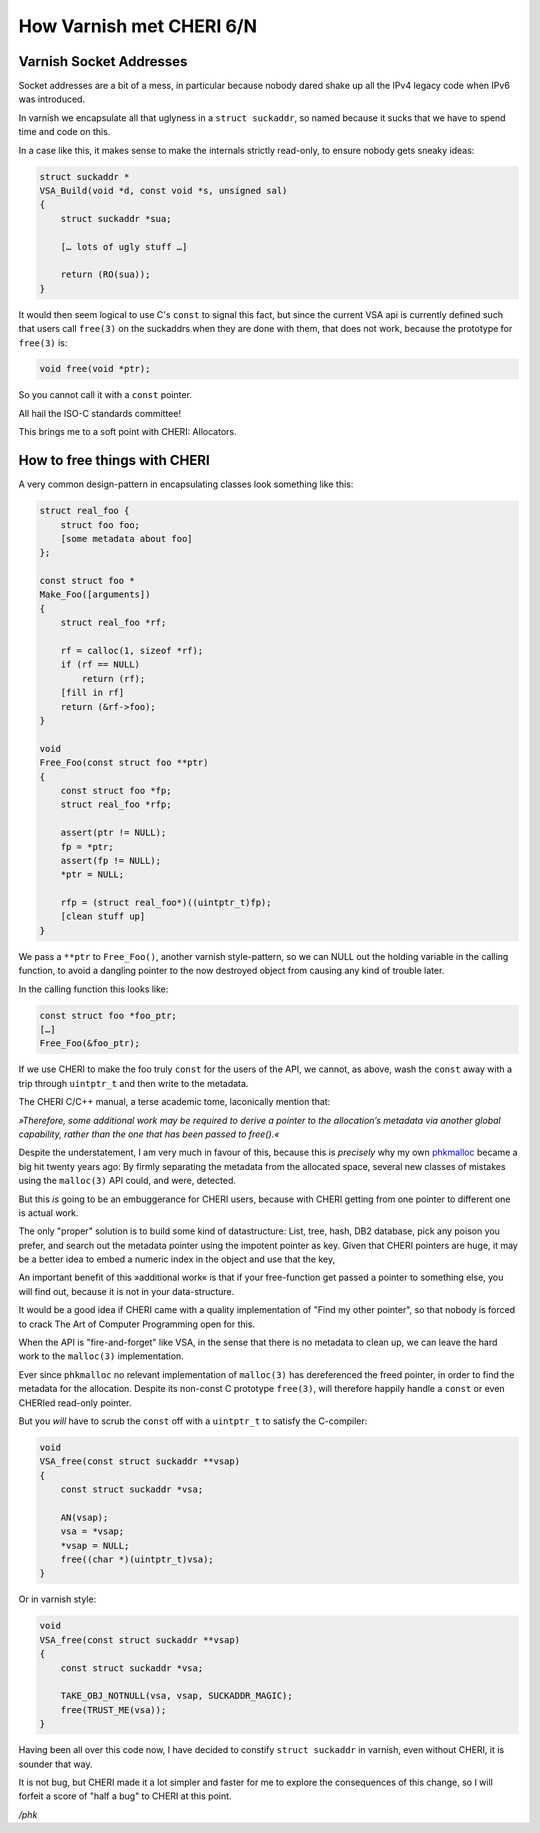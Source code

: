 .. _phk_cheri_6:

How Varnish met CHERI 6/N
=========================

Varnish Socket Addresses
------------------------

Socket addresses are a bit of a mess, in particular because nobody
dared shake up all the IPv4 legacy code when IPv6 was introduced.

In varnish we encapsulate all that uglyness in a ``struct suckaddr``,
so named because it sucks that we have to spend time and code on this.

In a case like this, it makes sense to make the internals strictly
read-only, to ensure nobody gets sneaky ideas:

.. code-block:: none

    struct suckaddr *
    VSA_Build(void *d, const void *s, unsigned sal)
    {
        struct suckaddr *sua;
     
        [… lots of ugly stuff …]
    
        return (RO(sua));
    }

It would then seem logical to use C's ``const`` to signal this fact,
but since the current VSA api is currently defined such that users
call ``free(3)`` on the suckaddrs when they are done with them, that does
not work, because the prototype for ``free(3)`` is:

.. code-block:: none

	void free(void *ptr);

So you cannot call it with a ``const`` pointer.

All hail the ISO-C standards committee!

This brings me to a soft point with CHERI: Allocators.

How to free things with CHERI
-----------------------------

A very common design-pattern in encapsulating classes look something
like this:

.. code-block:: none

    struct real_foo {
        struct foo foo;
        [some metadata about foo]
    };
    
    const struct foo *
    Make_Foo([arguments])
    {
        struct real_foo *rf;
    
        rf = calloc(1, sizeof *rf);
        if (rf == NULL)
            return (rf);
        [fill in rf]
        return (&rf->foo);
    }

    void
    Free_Foo(const struct foo **ptr)
    {
        const struct foo *fp;
        struct real_foo *rfp;

        assert(ptr != NULL);
        fp = *ptr;
        assert(fp != NULL);
        *ptr = NULL;

        rfp = (struct real_foo*)((uintptr_t)fp);
        [clean stuff up]
    }

We pass a ``**ptr`` to ``Free_Foo()``, another varnish style-pattern,
so we can NULL out the holding variable in the calling function,
to avoid a dangling pointer to the now destroyed object from
causing any kind of trouble later.

In the calling function this looks like:

.. code-block:: none

    const struct foo *foo_ptr;
    […]
    Free_Foo(&foo_ptr);

If we use CHERI to make the foo truly ``const`` for the users of
the API, we cannot, as above, wash the ``const`` away with a trip through
``uintptr_t`` and then write to the metadata.

The CHERI C/C++ manual, a terse academic tome, laconically mention that:

*»Therefore, some additional work may be required to derive
a pointer to the allocation’s metadata via another global capability,
rather than the one that has been passed to free().«*

Despite the understatement, I am very much in favour of this, because
this is *precisely* why my own
`phkmalloc <https://papers.freebsd.org/1998/phk-malloc/>`_
became a big hit twenty years ago:  By firmly separating the metadata
from the allocated space, several new classes of mistakes using the
``malloc(3)`` API could, and were, detected.

But this *is* going to be an embuggerance for CHERI users, because
with CHERI getting from one pointer to different one is actual work.

The only "proper" solution is to build some kind of datastructure:
List, tree, hash, DB2 database, pick any poison you prefer, and
search out the metadata pointer using the impotent pointer as key.
Given that CHERI pointers are huge, it may be a better idea to embed
a numeric index in the object and use that the key,

An important benefit of this »additional work« is that if your
free-function get passed a pointer to something else, you will
find out, because it is not in your data-structure.

It would be a good idea if CHERI came with a quality implementation
of "Find my other pointer", so that nobody is forced to crack The
Art of Computer Programming open for this.

When the API is "fire-and-forget" like VSA, in the sense that there
is no metadata to clean up, we can leave the hard work to the
``malloc(3)`` implementation.

Ever since ``phkmalloc`` no relevant implementation of ``malloc(3)``
has dereferenced the freed pointer, in order to find the metadata
for the allocation.  Despite its non-const C prototype ``free(3)``,
will therefore happily handle a ``const`` or even CHERIed read-only
pointer.

But you *will* have to scrub the ``const`` off with a ``uintptr_t``
to satisfy the C-compiler:

.. code-block:: none

    void
    VSA_free(const struct suckaddr **vsap)
    {       
        const struct suckaddr *vsa;
         
        AN(vsap);
        vsa = *vsap;
        *vsap = NULL;
        free((char *)(uintptr_t)vsa);
    }

Or in varnish style:

.. code-block:: none

    void
    VSA_free(const struct suckaddr **vsap)
    {
        const struct suckaddr *vsa;
    
        TAKE_OBJ_NOTNULL(vsa, vsap, SUCKADDR_MAGIC);
        free(TRUST_ME(vsa));
    }


Having been all over this code now, I have decided to constify ``struct
suckaddr`` in varnish, even without CHERI, it is sounder that way.

It is not bug, but CHERI made it a lot simpler and faster for me
to explore the consequences of this change, so I will forfeit
a score of "half a bug" to CHERI at this point.

*/phk*
